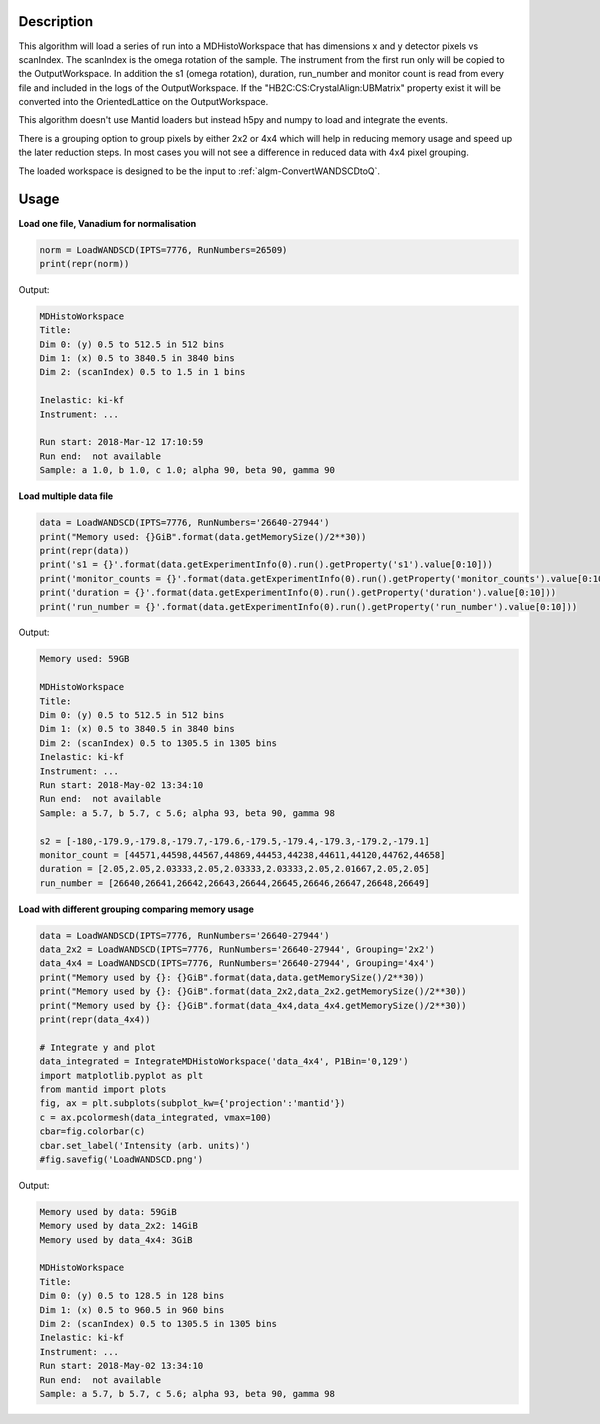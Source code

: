 .. algorithm::

.. summary::

.. relatedalgorithms::

.. properties::

Description
-----------

This algorithm will load a series of run into a MDHistoWorkspace that
has dimensions x and y detector pixels vs scanIndex. The scanIndex is
the omega rotation of the sample. The instrument from the first run
only will be copied to the OutputWorkspace. In addition the s1 (omega
rotation), duration, run_number and monitor count is read from every
file and included in the logs of the OutputWorkspace. If the
"HB2C:CS:CrystalAlign:UBMatrix" property exist it will be converted
into the OrientedLattice on the OutputWorkspace.

This algorithm doesn't use Mantid loaders but instead h5py and numpy
to load and integrate the events.

There is a grouping option to group pixels by either 2x2 or 4x4 which
will help in reducing memory usage and speed up the later reduction
steps. In most cases you will not see a difference in reduced data
with 4x4 pixel grouping.

The loaded workspace is designed to be the input to
:ref:`algm-ConvertWANDSCDtoQ`.

Usage
-----

**Load one file, Vanadium for normalisation**

.. code-block:: python

    norm = LoadWANDSCD(IPTS=7776, RunNumbers=26509)
    print(repr(norm))

Output:

.. code-block:: none

    MDHistoWorkspace
    Title:
    Dim 0: (y) 0.5 to 512.5 in 512 bins
    Dim 1: (x) 0.5 to 3840.5 in 3840 bins
    Dim 2: (scanIndex) 0.5 to 1.5 in 1 bins

    Inelastic: ki-kf
    Instrument: ...

    Run start: 2018-Mar-12 17:10:59
    Run end:  not available
    Sample: a 1.0, b 1.0, c 1.0; alpha 90, beta 90, gamma 90


**Load multiple data file**

.. code-block:: python

    data = LoadWANDSCD(IPTS=7776, RunNumbers='26640-27944')
    print("Memory used: {}GiB".format(data.getMemorySize()/2**30))
    print(repr(data))
    print('s1 = {}'.format(data.getExperimentInfo(0).run().getProperty('s1').value[0:10]))
    print('monitor_counts = {}'.format(data.getExperimentInfo(0).run().getProperty('monitor_counts').value[0:10]))
    print('duration = {}'.format(data.getExperimentInfo(0).run().getProperty('duration').value[0:10]))
    print('run_number = {}'.format(data.getExperimentInfo(0).run().getProperty('run_number').value[0:10]))

Output:

.. code-block:: none

    Memory used: 59GB

    MDHistoWorkspace
    Title:
    Dim 0: (y) 0.5 to 512.5 in 512 bins
    Dim 1: (x) 0.5 to 3840.5 in 3840 bins
    Dim 2: (scanIndex) 0.5 to 1305.5 in 1305 bins
    Inelastic: ki-kf
    Instrument: ...
    Run start: 2018-May-02 13:34:10
    Run end:  not available
    Sample: a 5.7, b 5.7, c 5.6; alpha 93, beta 90, gamma 98

    s2 = [-180,-179.9,-179.8,-179.7,-179.6,-179.5,-179.4,-179.3,-179.2,-179.1]
    monitor_count = [44571,44598,44567,44869,44453,44238,44611,44120,44762,44658]
    duration = [2.05,2.05,2.03333,2.05,2.03333,2.03333,2.05,2.01667,2.05,2.05]
    run_number = [26640,26641,26642,26643,26644,26645,26646,26647,26648,26649]


**Load with different grouping comparing memory usage**

.. code-block:: python

    data = LoadWANDSCD(IPTS=7776, RunNumbers='26640-27944')
    data_2x2 = LoadWANDSCD(IPTS=7776, RunNumbers='26640-27944', Grouping='2x2')
    data_4x4 = LoadWANDSCD(IPTS=7776, RunNumbers='26640-27944', Grouping='4x4')
    print("Memory used by {}: {}GiB".format(data,data.getMemorySize()/2**30))
    print("Memory used by {}: {}GiB".format(data_2x2,data_2x2.getMemorySize()/2**30))
    print("Memory used by {}: {}GiB".format(data_4x4,data_4x4.getMemorySize()/2**30))
    print(repr(data_4x4))

    # Integrate y and plot
    data_integrated = IntegrateMDHistoWorkspace('data_4x4', P1Bin='0,129')
    import matplotlib.pyplot as plt
    from mantid import plots
    fig, ax = plt.subplots(subplot_kw={'projection':'mantid'})
    c = ax.pcolormesh(data_integrated, vmax=100)
    cbar=fig.colorbar(c)
    cbar.set_label('Intensity (arb. units)')
    #fig.savefig('LoadWANDSCD.png')

Output:

.. code-block:: none

    Memory used by data: 59GiB
    Memory used by data_2x2: 14GiB
    Memory used by data_4x4: 3GiB

    MDHistoWorkspace
    Title:
    Dim 0: (y) 0.5 to 128.5 in 128 bins
    Dim 1: (x) 0.5 to 960.5 in 960 bins
    Dim 2: (scanIndex) 0.5 to 1305.5 in 1305 bins
    Inelastic: ki-kf
    Instrument: ...
    Run start: 2018-May-02 13:34:10
    Run end:  not available
    Sample: a 5.7, b 5.7, c 5.6; alpha 93, beta 90, gamma 98

.. figure:: /images/LoadWANDSCD.png

.. categories::

.. sourcelink::
